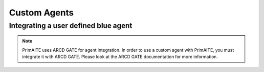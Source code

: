 ﻿.. only:: comment

    © Crown-owned copyright 2023, Defence Science and Technology Laboratory UK

Custom Agents
=============


Integrating a user defined blue agent
*************************************

.. note::

    PrimAITE uses ARCD GATE for agent integration. In order to use a custom agent with PrimAITE, you must integrate it with ARCD GATE. Please look at the ARCD GATE documentation for more information.
